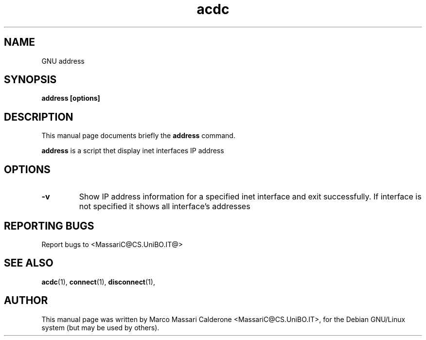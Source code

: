 .\"						Hey, EMACS: -*- nroff -*-
.\" First parameter, NAME, should be all caps
.\" Second parameter, SECTION, should be 1-8, maybe w/ subsection
.\" other parameters are allowed: see man(7), man(1)
.TH acdc  "26 June, 2003" acdc "GNU acdc Manual"
.\" Please adjust this date whenever revising the manpage.
.\"
.\" Some roff macros, for reference:
.\" .nh        disable hyphenation
.\" .hy        enable hyphenation
.\" .ad l      left justify
.\" .ad b      justify to both left and right margins
.\" .nf        disable filling
.\" .fi        enable filling
.\" .br        insert line break
.\" .sp <n>    insert n+1 empty lines
.\" for manpage-specific macros, see man(7)
.SH NAME
GNU address
.SH SYNOPSIS
.B address [options]
.SH DESCRIPTION
This manual page documents briefly the
.BR address
command. 
.PP
.B address
is a script thet display inet interfaces IP address
.RS
.SH OPTIONS
.TP
.B \-v
Show  IP address information for a specified inet interface and exit successfully. If interface is not specified it shows all interface's addresses
.SH REPORTING BUGS
Report bugs to <MassariC@CS.UniBO.IT@>
.SH SEE ALSO
.BR acdc (1),
.BR connect (1),
.BR disconnect (1),
.SH AUTHOR
This manual page was written by Marco Massari Calderone <MassariC@CS.UniBO.IT>,
for the Debian GNU/Linux system (but may be used by others).
